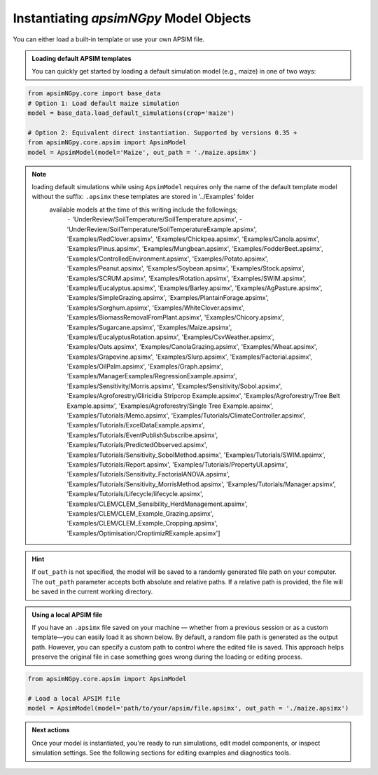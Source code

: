 
Instantiating `apsimNGpy` Model Objects
========================================
You can either load a built-in template or use your own APSIM file.

.. admonition:: Loading default APSIM templates

    You can quickly get started by loading a default simulation model (e.g., maize) in one of two ways:

.. code-block:: python

    from apsimNGpy.core import base_data
    # Option 1: Load default maize simulation
    model = base_data.load_default_simulations(crop='maize')

    # Option 2: Equivalent direct instantiation. Supported by versions 0.35 +
    from apsimNGpy.core.apsim import ApsimModel
    model = ApsimModel(model='Maize', out_path = './maize.apsimx')

.. note::

   loading default simulations while using ``ApsimModel`` requires only the name of the default template model without the suffix: ``.apsimx`` these templates are stored in '../Examples' folder
    available models at the time of this writing include the followings;
     ``-`` 'UnderReview/SoilTemperature/SoilTemperature.apsimx',
     -'UnderReview/SoilTemperature/SoilTemperatureExample.apsimx',
     'Examples/RedClover.apsimx',
     'Examples/Chickpea.apsimx',
     'Examples/Canola.apsimx',
     'Examples/Pinus.apsimx',
     'Examples/Mungbean.apsimx',
     'Examples/FodderBeet.apsimx',
     'Examples/ControlledEnvironment.apsimx',
     'Examples/Potato.apsimx',
     'Examples/Peanut.apsimx',
     'Examples/Soybean.apsimx',
     'Examples/Stock.apsimx',
     'Examples/SCRUM.apsimx',
     'Examples/Rotation.apsimx',
     'Examples/SWIM.apsimx',
     'Examples/Eucalyptus.apsimx',
     'Examples/Barley.apsimx',
     'Examples/AgPasture.apsimx',
     'Examples/SimpleGrazing.apsimx',
     'Examples/PlantainForage.apsimx',
     'Examples/Sorghum.apsimx',
     'Examples/WhiteClover.apsimx',
     'Examples/BiomassRemovalFromPlant.apsimx',
     'Examples/Chicory.apsimx',
     'Examples/Sugarcane.apsimx',
     'Examples/Maize.apsimx',
     'Examples/EucalyptusRotation.apsimx',
     'Examples/CsvWeather.apsimx',
     'Examples/Oats.apsimx',
     'Examples/CanolaGrazing.apsimx',
     'Examples/Wheat.apsimx',
     'Examples/Grapevine.apsimx',
     'Examples/Slurp.apsimx',
     'Examples/Factorial.apsimx',
     'Examples/OilPalm.apsimx',
     'Examples/Graph.apsimx',
     'Examples/ManagerExamples/RegressionExample.apsimx',
     'Examples/Sensitivity/Morris.apsimx',
     'Examples/Sensitivity/Sobol.apsimx',
     'Examples/Agroforestry/Gliricidia Stripcrop Example.apsimx',
     'Examples/Agroforestry/Tree Belt Example.apsimx',
     'Examples/Agroforestry/Single Tree Example.apsimx',
     'Examples/Tutorials/Memo.apsimx',
     'Examples/Tutorials/ClimateController.apsimx',
     'Examples/Tutorials/ExcelDataExample.apsimx',
     'Examples/Tutorials/EventPublishSubscribe.apsimx',
     'Examples/Tutorials/PredictedObserved.apsimx',
     'Examples/Tutorials/Sensitivity_SobolMethod.apsimx',
     'Examples/Tutorials/SWIM.apsimx',
     'Examples/Tutorials/Report.apsimx',
     'Examples/Tutorials/PropertyUI.apsimx',
     'Examples/Tutorials/Sensitivity_FactorialANOVA.apsimx',
     'Examples/Tutorials/Sensitivity_MorrisMethod.apsimx',
     'Examples/Tutorials/Manager.apsimx',
     'Examples/Tutorials/Lifecycle/lifecycle.apsimx',
     'Examples/CLEM/CLEM_Sensibility_HerdManagement.apsimx',
     'Examples/CLEM/CLEM_Example_Grazing.apsimx',
     'Examples/CLEM/CLEM_Example_Cropping.apsimx',
     'Examples/Optimisation/CroptimizRExample.apsimx']

.. Hint::

    If ``out_path`` is not specified, the model will be saved to a randomly generated file path on your computer.
    The ``out_path`` parameter accepts both absolute and relative paths. If a relative path is provided, the file will be saved in the current working directory.

.. admonition:: Using a local APSIM file

    If you have an ``.apsimx`` file saved on your machine — whether from a previous session or as a custom template—you can easily load it as shown below.
    By default, a random file path is generated as the output path. However, you can specify a custom path to control where the edited file is saved.
    This approach helps preserve the original file in case something goes wrong during the loading or editing process.

.. code-block:: python

    from apsimNGpy.core.apsim import ApsimModel

    # Load a local APSIM file
    model = ApsimModel(model='path/to/your/apsim/file.apsimx', out_path = './maize.apsimx')

.. admonition:: Next actions

    Once your model is instantiated, you're ready to run simulations, edit model components, or inspect simulation settings. See the following sections for editing examples and diagnostics tools.
